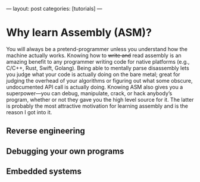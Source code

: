 ---
layout: post
categories: [tutorials]
---

* Why learn Assembly (ASM)?
You will always be a pretend-programmer unless you understand how the machine actually works. Knowing how to +write and+ read assembly is an amazing benefit to any programmer writing code for native platforms (e.g., C/C++, Rust, Swift, Golang). Being able to mentally parse disassembly lets you judge what your code is actually doing on the bare metal; great for judging the overhead of your algorithms or figuring out what some obscure, undocumented API call is actually doing. Knowing ASM also gives you a superpower—you can debug, manipulate, crack, or hack anybody’s program, whether or not they gave you the high level source for it. The latter is probably the most attractive motivation for learning assembly and is the reason I got into it.
** Reverse engineering
** Debugging your own programs
** Embedded systems
